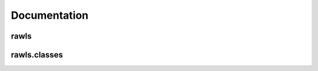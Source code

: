 Documentation
=============

rawls
-------------------

.. autosummary::
   :toctree: rawls

   rawls.converter
   rawls.merger

rawls.classes
-------------------

.. autosummary::
   :toctree: rawls

   rawls.classes.rawls
   rawls.classes.renderer
   rawls.classes.resolution
   rawls.classes.camera
   rawls.classes.integrator
   rawls.classes.sampler
   rawls.classes.lookAt
   rawls.classes.vector